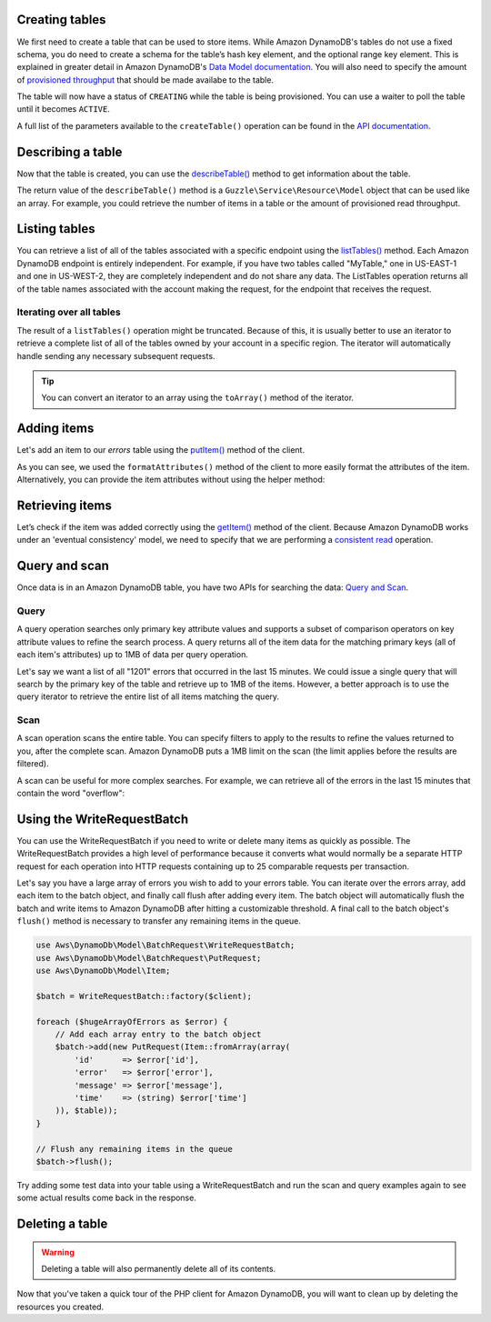 .. service:: DynamoDb

Creating tables
---------------

We first need to create a table that can be used to store items. While Amazon DynamoDB's tables do not use a fixed
schema, you do need to create a schema for the table’s hash key element, and the optional range key element. This is
explained in greater detail in Amazon DynamoDB's
`Data Model documentation <http://docs.amazonwebservices.com/amazondynamodb/latest/developerguide/DataModel.html>`_. You
will also need to specify the amount of
`provisioned throughput <http://docs.amazonwebservices.com/amazondynamodb/latest/developerguide/ProvisionedThroughputIntro.html>`_
that should be made availabe to the table.

.. example:: DynamoDb/Integration/DynamoDb_20111205_Test.php testCreateTable

The table will now have a status of ``CREATING`` while the table is being provisioned. You can use a waiter to poll the
table until it becomes ``ACTIVE``.

.. example:: DynamoDb/Integration/DynamoDb_20111205_Test.php testWaitUntilTableExists

A full list of the parameters available to the ``createTable()`` operation can be found in the
`API documentation <http://docs.amazonwebservices.com/aws-sdk-php-2/latest/class-Aws.DynamoDb.DynamoDbClient.html#_createTable>`_.

Describing a table
------------------

Now that the table is created, you can use the
`describeTable() <http://docs.amazonwebservices.com/aws-sdk-php-2/latest/class-Aws.DynamoDb.DynamoDbClient.html#_describeTable>`_
method to get information about the table.

.. example:: DynamoDb/Integration/DynamoDb_20111205_Test.php testDescribeTable

The return value of the ``describeTable()`` method is a ``Guzzle\Service\Resource\Model`` object that can be used like
an array. For example, you could retrieve the number of items in a table or the amount of provisioned read throughput.

Listing tables
--------------

You can retrieve a list of all of the tables associated with a specific endpoint using the
`listTables() <http://docs.amazonwebservices.com/aws-sdk-php-2/latest/class-Aws.DynamoDb.DynamoDbClient.html#_listTables>`_
method. Each Amazon DynamoDB endpoint is entirely independent. For example, if you have two tables called "MyTable," one
in US-EAST-1 and one in US-WEST-2, they are completely independent and do not share any data. The ListTables operation
returns all of the table names associated with the account making the request, for the endpoint that receives the
request.

.. example:: DynamoDb/Integration/DynamoDb_20111205_Test.php testListTables

Iterating over all tables
~~~~~~~~~~~~~~~~~~~~~~~~~

The result of a ``listTables()`` operation might be truncated. Because of this, it is usually better to use an iterator
to retrieve a complete list of all of the tables owned by your account in a specific region. The iterator will
automatically handle sending any necessary subsequent requests.

.. example:: DynamoDb/Integration/DynamoDb_20111205_Test.php testListTablesWithIterator

.. tip::

    You can convert an iterator to an array using the ``toArray()`` method of the iterator.

Adding items
------------

Let's add an item to our *errors* table using the
`putItem() <http://docs.amazonwebservices.com/aws-sdk-php-2/latest/class-Aws.DynamoDb.DynamoDbClient.html#_putItem>`_
method of the client.

.. example:: DynamoDb/Integration/DynamoDb_20111205_Test.php testAddItem

As you can see, we used the ``formatAttributes()`` method of the client to more easily format the attributes of the
item. Alternatively, you can provide the item attributes without using the helper method:

.. example:: DynamoDb/Integration/DynamoDb_20111205_Test.php testAddItemWithoutHelperMethod

Retrieving items
----------------

Let’s check if the item was added correctly using the
`getItem() <http://docs.amazonwebservices.com/aws-sdk-php-2/latest/class-Aws.DynamoDb.DynamoDbClient.html#_getItem>`_
method of the client. Because Amazon DynamoDB works under an 'eventual consistency' model, we need to specify that we
are performing a
`consistent read <http://docs.aws.amazon.com/amazondynamodb/latest/developerguide/APISummary.html#DataReadConsistency>`_
operation.

.. example:: DynamoDb/Integration/DynamoDb_20111205_Test.php testGetItem

Query and scan
--------------

Once data is in an Amazon DynamoDB table, you have two APIs for searching the data:
`Query and Scan <http://docs.aws.amazon.com/amazondynamodb/latest/developerguide/QueryAndScan.html>`_.

Query
~~~~~

A query operation searches only primary key attribute values and supports a subset of comparison operators on key
attribute values to refine the search process. A query returns all of the item data for the matching primary keys
(all of each item's attributes) up to 1MB of data per query operation.

Let's say we want a list of all "1201" errors that occurred in the last 15 minutes. We could issue a single query
that will search by the primary key of the table and retrieve up to 1MB of the items. However, a better approach is to
use the query iterator to retrieve the entire list of all items matching the query.

.. example:: DynamoDb/Integration/DynamoDb_20111205_Test.php testQuery

Scan
~~~~

A scan operation scans the entire table. You can specify filters to apply to the results to refine the values
returned to you, after the complete scan. Amazon DynamoDB puts a 1MB limit on the scan (the limit applies before
the results are filtered).

A scan can be useful for more complex searches. For example, we can retrieve all of the errors in the last 15
minutes that contain the word "overflow":

.. example:: DynamoDb/Integration/DynamoDb_20111205_Test.php testScan

Using the WriteRequestBatch
---------------------------

You can use the WriteRequestBatch if you need to write or delete many items as quickly as possible. The
WriteRequestBatch provides a high level of performance because it converts what would normally be a separate HTTP
request for each operation into HTTP requests containing up to 25 comparable requests per transaction.

Let's say you have a large array of errors you wish to add to your errors table. You can iterate over the errors array,
add each item to the batch object, and finally call flush after adding every item. The batch object will automatically
flush the batch and write items to Amazon DynamoDB after hitting a customizable threshold. A final call to the batch
object's ``flush()`` method is necessary to transfer any remaining items in the queue.

.. code-block:: php

    use Aws\DynamoDb\Model\BatchRequest\WriteRequestBatch;
    use Aws\DynamoDb\Model\BatchRequest\PutRequest;
    use Aws\DynamoDb\Model\Item;

    $batch = WriteRequestBatch::factory($client);

    foreach ($hugeArrayOfErrors as $error) {
        // Add each array entry to the batch object
        $batch->add(new PutRequest(Item::fromArray(array(
            'id'      => $error['id'],
            'error'   => $error['error'],
            'message' => $error['message'],
            'time'    => (string) $error['time']
        )), $table));
    }

    // Flush any remaining items in the queue
    $batch->flush();

Try adding some test data into your table using a WriteRequestBatch and run the scan and query examples again to see
some actual results come back in the response.

Deleting a table
----------------

.. warning::

    Deleting a table will also permanently delete all of its contents.

Now that you've taken a quick tour of the PHP client for Amazon DynamoDB, you will want to clean up by deleting the
resources you created.

.. example:: DynamoDb/Integration/DynamoDb_20111205_Test.php testDeleteTable

